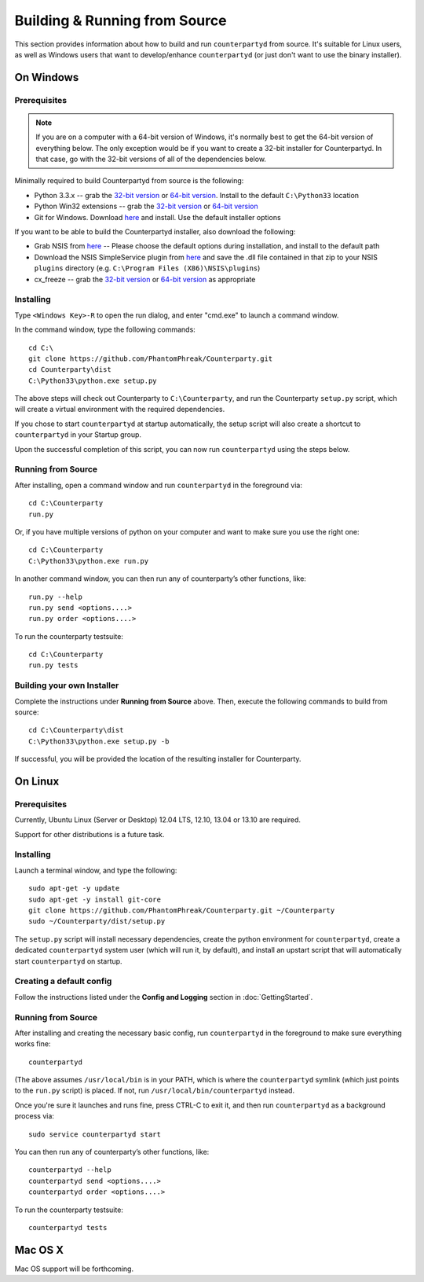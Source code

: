 Building & Running from Source
================================

This section provides information about how to build and run ``counterpartyd`` from source. It's suitable
for Linux users, as well as Windows users that want to develop/enhance ``counterpartyd`` (or just don't want to use the binary installer).

On Windows
-----------

Prerequisites
~~~~~~~~~~~~~

.. note::

   If you are on a computer with a 64-bit version of Windows, it's normally best to get the 64-bit version of
   everything below. The only exception would be if you want to create a 32-bit installer for Counterpartyd.
   In that case, go with the 32-bit versions of all of the dependencies below.

Minimally required to build Counterpartyd from source is the following:

- Python 3.3.x -- grab the `32-bit version <http://www.python.org/ftp/python/3.3.3/python-3.3.3.msi>`__
  or `64-bit version <http://www.python.org/ftp/python/3.3.3/python-3.3.3.amd64.msi>`__.
  Install to the default ``C:\Python33`` location
- Python Win32 extensions -- grab the `32-bit version <http://sourceforge.net/projects/pywin32/files/pywin32/Build%20218/pywin32-218.win32-py3.3.exe/download>`__
  or `64-bit version <http://sourceforge.net/projects/pywin32/files/pywin32/Build%20218/pywin32-218.win-amd64-py3.3.exe/download>`__
- Git for Windows. Download `here <http://git-scm.com/download/win>`__ and install. Use the default installer options

If you want to be able to build the Counterpartyd installer, also download the following:

- Grab NSIS from `here <http://prdownloads.sourceforge.net/nsis/nsis-2.46-setup.exe?download>`__ -- Please choose the default
  options during installation, and install to the default path
- Download the NSIS SimpleService plugin from `here <http://nsis.sourceforge.net/mediawiki/images/c/c9/NSIS_Simple_Service_Plugin_1.30.zip>`__
  and save the .dll file contained in that zip to your NSIS ``plugins`` directory (e.g. ``C:\Program Files (X86)\NSIS\plugins``)
- cx_freeze -- grab the `32-bit version <http://prdownloads.sourceforge.net/cx-freeze/cx_Freeze-4.3.2.win32-py3.3.msi?download>`__
  or `64-bit version <http://prdownloads.sourceforge.net/cx-freeze/cx_Freeze-4.3.2.win-amd64-py3.3.msi?download>`__ as appropriate


Installing
~~~~~~~~~~~

Type ``<Windows Key>-R`` to open the run dialog, and enter "cmd.exe" to launch a command window.

In the command window, type the following commands::

    cd C:\
    git clone https://github.com/PhantomPhreak/Counterparty.git
    cd Counterparty\dist
    C:\Python33\python.exe setup.py
     
The above steps will check out Counterparty to ``C:\Counterparty``, and run the Counterparty ``setup.py`` script, which
will create a virtual environment with the required dependencies.

If you chose to start ``counterpartyd`` at startup automatically, the setup script will also create a shortcut
to ``counterpartyd`` in your Startup group. 

Upon the successful completion of this script, you can now run ``counterpartyd`` using the steps below.


Running from Source
~~~~~~~~~~~~~~~~~~~

After installing, open a command window and run ``counterpartyd`` in the foreground via::

    cd C:\Counterparty
    run.py


Or, if you have multiple versions of python on your computer and want to make sure you use the right one::
    
    cd C:\Counterparty
    C:\Python33\python.exe run.py

In another command window, you can then run any of counterparty’s other functions, like::

    run.py --help
    run.py send <options....>
    run.py order <options....>

To run the counterparty testsuite::

    cd C:\Counterparty
    run.py tests 


Building your own Installer
~~~~~~~~~~~~~~~~~~~~~~~~~~~~~

Complete the instructions under **Running from Source** above.
Then, execute the following commands to build from source::

    cd C:\Counterparty\dist
    C:\Python33\python.exe setup.py -b
    
If successful, you will be provided the location of the resulting installer for Counterparty.


On Linux
-----------

Prerequisites
~~~~~~~~~~~~~

Currently, Ubuntu Linux (Server or Desktop) 12.04 LTS, 12.10, 13.04 or 13.10 are required.

Support for other distributions is a future task.


Installing
~~~~~~~~~~~

Launch a terminal window, and type the following::

    sudo apt-get -y update
    sudo apt-get -y install git-core
    git clone https://github.com/PhantomPhreak/Counterparty.git ~/Counterparty
    sudo ~/Counterparty/dist/setup.py

The ``setup.py`` script will install necessary dependencies, create the python environment for ``counterpartyd``,
create a dedicated ``counterpartyd`` system user (which will run it, by default), and install an upstart script
that will automatically start ``counterpartyd`` on startup.


Creating a default config
~~~~~~~~~~~~~~~~~~~~~~~~~~

Follow the instructions listed under the **Config and Logging** section in :doc:`GettingStarted`.


Running from Source
~~~~~~~~~~~~~~~~~~~

After installing and creating the necessary basic config, run ``counterpartyd`` in the foreground to make sure
everything works fine::

    counterpartyd
    
(The above assumes ``/usr/local/bin`` is in your PATH, which is where the ``counterpartyd`` symlink (which just
points to the ``run.py`` script) is placed. If not, run ``/usr/local/bin/counterpartyd`` instead.

Once you're sure it launches and runs fine, press CTRL-C to exit it, and then run ``counterpartyd`` as a background process via::

    sudo service counterpartyd start

You can then run any of counterparty’s other functions, like::

    counterpartyd --help
    counterpartyd send <options....>
    counterpartyd order <options....>

To run the counterparty testsuite::

    counterpartyd tests

    

Mac OS X
--------

Mac OS support will be forthcoming.